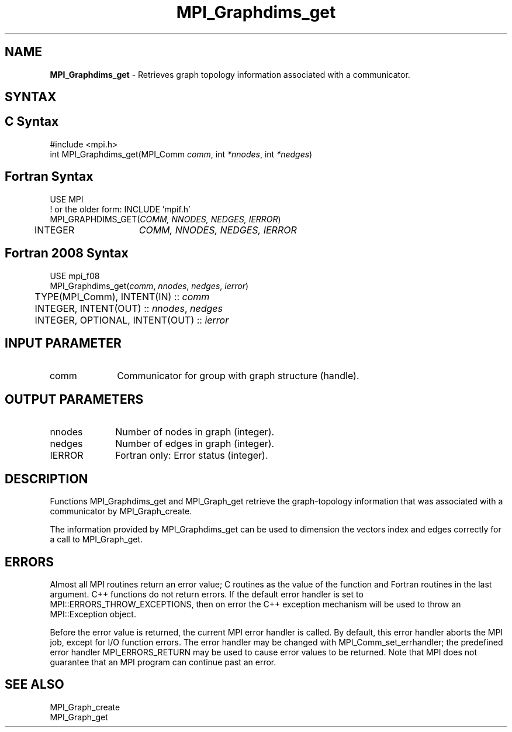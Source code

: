 .\" -*- nroff -*-
.\" Copyright 2010 Cisco Systems, Inc.  All rights reserved.
.\" Copyright 2006-2008 Sun Microsystems, Inc.
.\" Copyright (c) 1996 Thinking Machines Corporation
.\" $COPYRIGHT$
.TH MPI_Graphdims_get 3 "Aug 26, 2020" "4.0.5" "Open MPI"
.SH NAME
\fBMPI_Graphdims_get \fP \- Retrieves graph topology information associated with a communicator.

.SH SYNTAX
.ft R
.SH C Syntax
.nf
#include <mpi.h>
int MPI_Graphdims_get(MPI_Comm \fIcomm\fP, int\fI *nnodes\fP, int\fI *nedges\fP)

.fi
.SH Fortran Syntax
.nf
USE MPI
! or the older form: INCLUDE 'mpif.h'
MPI_GRAPHDIMS_GET(\fICOMM, NNODES, NEDGES, IERROR\fP)
	INTEGER	\fICOMM, NNODES, NEDGES, IERROR\fP

.fi
.SH Fortran 2008 Syntax
.nf
USE mpi_f08
MPI_Graphdims_get(\fIcomm\fP, \fInnodes\fP, \fInedges\fP, \fIierror\fP)
	TYPE(MPI_Comm), INTENT(IN) :: \fIcomm\fP
	INTEGER, INTENT(OUT) :: \fInnodes\fP, \fInedges\fP
	INTEGER, OPTIONAL, INTENT(OUT) :: \fIierror\fP

.fi
.SH INPUT PARAMETER
.ft R
.TP 1i
comm
Communicator for group with graph structure (handle).

.SH OUTPUT PARAMETERS
.ft R
.TP 1i
nnodes
Number of nodes in graph (integer).
.TP 1i
nedges
Number of edges in graph (integer).
.ft R
.TP 1i
IERROR
Fortran only: Error status (integer).

.SH DESCRIPTION
.ft R
Functions MPI_Graphdims_get and MPI_Graph_get retrieve the graph-topology information that was associated with a communicator by MPI_Graph_create.
.sp
The information provided by MPI_Graphdims_get can be used to dimension the vectors index and edges correctly for a call to MPI_Graph_get.

.SH ERRORS
Almost all MPI routines return an error value; C routines as the value of the function and Fortran routines in the last argument. C++ functions do not return errors. If the default error handler is set to MPI::ERRORS_THROW_EXCEPTIONS, then on error the C++ exception mechanism will be used to throw an MPI::Exception object.
.sp
Before the error value is returned, the current MPI error handler is
called. By default, this error handler aborts the MPI job, except for I/O function errors. The error handler may be changed with MPI_Comm_set_errhandler; the predefined error handler MPI_ERRORS_RETURN may be used to cause error values to be returned. Note that MPI does not guarantee that an MPI program can continue past an error.

.SH SEE ALSO
.ft R
.sp
MPI_Graph_create
.br
MPI_Graph_get

